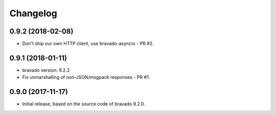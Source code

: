 Changelog
=========

0.9.2 (2018-02-08)
------------------
- Don't ship our own HTTP client, use bravado-asyncio - PR #2.

0.9.1 (2018-01-11)
------------------
- bravado version: 9.2.2
- Fix unmarshalling of non-JSON/msgpack responses - PR #1.

0.9.0 (2017-11-17)
------------------
- Initial release, based on the source code of bravado 9.2.0.
